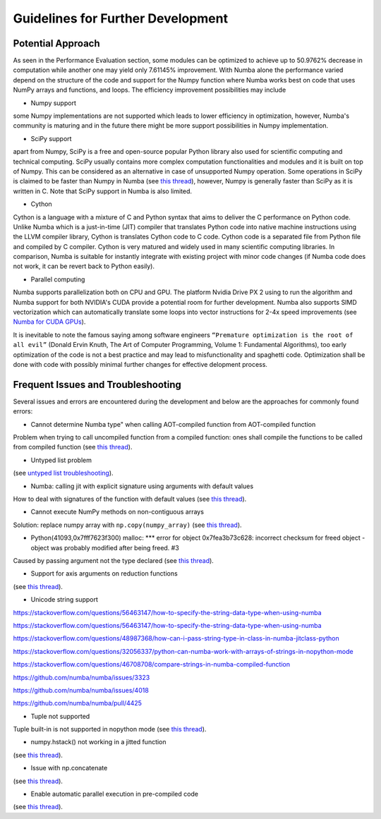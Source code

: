 Guidelines for Further Development
================================

Potential Approach 
--------
As seen in the Performance Evaluation section, some modules can be optimized to achieve up to 50.9762% decrease in computation while another 
one may yield only 7.61145% improvement. With Numba alone the performance varied depend on the structure of the code and support for the Numpy function where 
Numba works best on code that uses NumPy arrays and functions, and loops. The efficiency improvement possibilities may include


- Numpy support
some Numpy implementations are not supported which leads to lower efficiency in optimization, however, Numba's community is maturing and in the future there might be more support possibilities in Numpy implementation.

- SciPy support
apart from Numpy, SciPy is a free and open-source popular Python library also used for scientific computing and technical computing. SciPy usually contains more complex computation functionalities and modules and it is built on top of Numpy. This can be considered as an alternative in case of unsupported Numpy operation. Some operations in SciPy is claimed to be faster than Numpy in Numba (see `this thread <https://stackoverflow.com/questions/15670094/speed-up-solving-a-triangular-linear-system-with-numpy>`_), however, Numpy is generally faster than SciPy as it is written in C. Note 
that SciPy support in Numba is also limited.

- Cython
Cython is a language with a mixture of C and Python syntax that aims to deliver the C performance on Python code. Unlike Numba which is a just-in-time (JIT) compiler that translates Python code into native machine instructions using the LLVM compiler library, Cython is translates Cython code to C code. Cython code is a separated file from Python file and compiled by C compiler. Cython is very matured and widely used in many scientific computing libraries. In comparison,
Numba is suitable for instantly integrate with existing project with minor code changes (if Numba code does not work, it can be revert back to Python easily). 

- Parallel computing
Numba supports parallelization both on CPU and GPU. The platform Nvidia Drive PX 2 using to run the algorithm and Numba support for both NVIDIA's CUDA provide a potential room for further development. Numba also supports SIMD vectorization which can automatically translate some loops into vector instructions for 2-4x speed improvements (see `Numba for CUDA GPUs <http://numba.pydata.org/numba-doc/latest/cuda/index.html>`_). 

It is inevitable to note the famous saying among software engineers ``“Premature optimization is the root of all evil”`` (Donald Ervin Knuth, The Art of Computer Programming, Volume 1: Fundamental Algorithms), too early optimization of the code is not a best practice and may lead to misfunctionality and spaghetti code. Optimization shall be 
done with code with possibly minimal further changes for effective delopment process.

Frequent Issues and Troubleshooting
--------
Several issues and errors are encountered during the development and below are the approaches for commonly found errors: 

- Cannot determine Numba type" when calling AOT-compiled function from AOT-compiled function
Problem when trying to call uncompiled function from a compiled function: ones shall compile the functions to be called from compiled function (see `this thread <https://github.com/numba/numba/issues/3823>`_).

- Untyped list problem
(see `untyped list troubleshooting <http://numba.pydata.org/numba-doc/latest/user/troubleshoot.html#my-code-has-an-untyped-list-problem>`_).

- Numba: calling jit with explicit signature using arguments with default values
How to deal with signatures of the function with default values 
(see `this thread <https://stackoverflow.com/questions/46123657/numba-calling-jit-with-explicit-signature-using-arguments-with-default-values>`_).

- Cannot execute NumPy methods on non-contiguous arrays
Solution: replace numpy array with ``np.copy(numpy_array)`` (see `this thread <https://github.com/numba/numba/issues/1418>`_).

- Python(41093,0x7fff7623f300) malloc: *** error for object 0x7fea3b73c628: incorrect checksum for freed object - object was probably modified after being freed. #3
Caused by passing argument not the type declared (see `this thread <https://github.com/hhatto/otamapy/issues/3>`_).

- Support for axis arguments on reduction functions
(see `this thread <https://github.com/numba/numba/issues/1269>`_).

- Unicode string support
https://stackoverflow.com/questions/56463147/how-to-specify-the-string-data-type-when-using-numba

https://stackoverflow.com/questions/56463147/how-to-specify-the-string-data-type-when-using-numba

https://stackoverflow.com/questions/48987368/how-can-i-pass-string-type-in-class-in-numba-jitclass-python

https://stackoverflow.com/questions/32056337/python-can-numba-work-with-arrays-of-strings-in-nopython-mode

https://stackoverflow.com/questions/46708708/compare-strings-in-numba-compiled-function

https://github.com/numba/numba/issues/3323

https://github.com/numba/numba/issues/4018

https://github.com/numba/numba/pull/4425


- Tuple not supported
Tuple built-in is not supported in nopython mode (see `this thread <https://github.com/numba/numba/issues/2771>`_).

- numpy.hstack() not working in a jitted function
(see `this thread <https://stackoverflow.com/questions/54217007/numpy-hstack-not-working-in-a-jitted-function>`_).

- Issue with np.concatenate
(see `this thread <https://github.com/numba/numba/issues/2787>`_).

- Enable automatic parallel execution in pre-compiled code
(see `this thread <https://github.com/numba/numba/issues/3336>`_).



